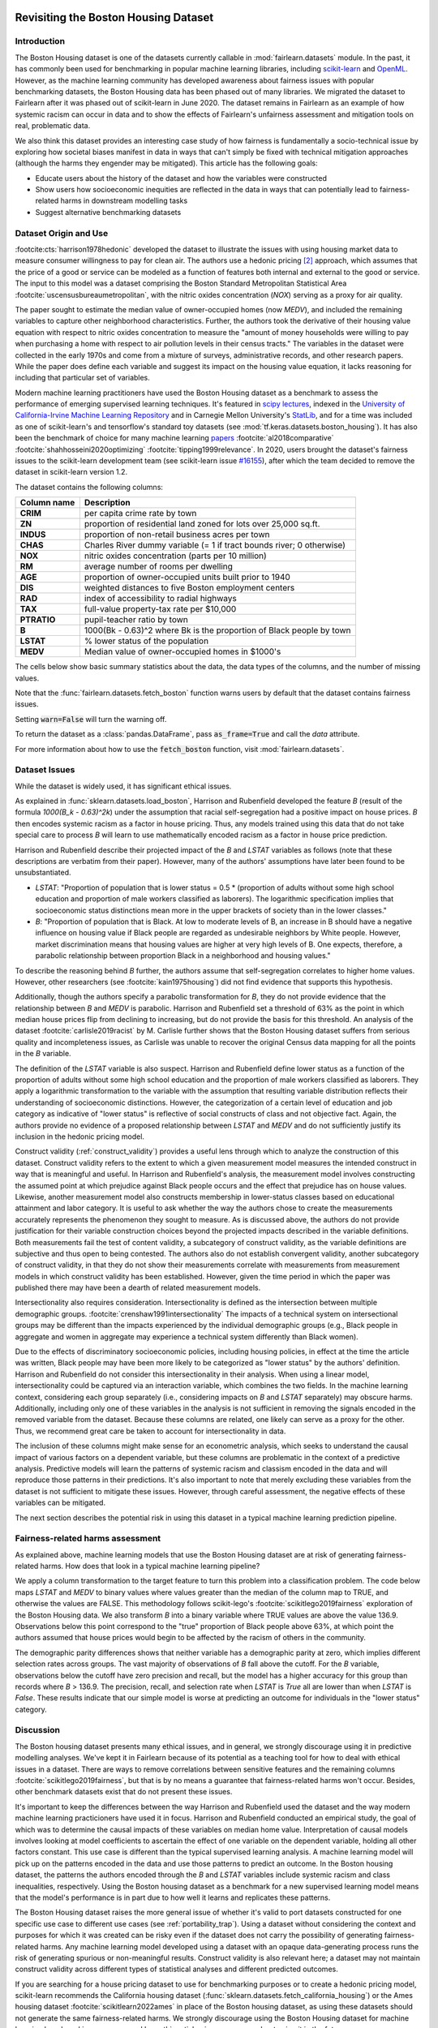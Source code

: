 .. _boston_housing_data:

Revisiting the Boston Housing Dataset
-------------------------------------

Introduction
^^^^^^^^^^^^^^^^^

The Boston Housing dataset is one of the datasets currently callable in :mod:`fairlearn.datasets` module.
In the past, it has commonly been used for benchmarking in popular machine learning libraries,
including `scikit-learn <https://scikit-learn.org/>`_ and `OpenML <https://www.openml.org/>`_.
However, as the machine learning community has developed awareness about fairness issues with
popular benchmarking datasets, the Boston Housing data has been phased out of many libraries.
We migrated the dataset to Fairlearn after it was phased out of scikit-learn in June 2020.
The dataset remains in Fairlearn as an example of how systemic racism can occur in data and to
show the effects of Fairlearn's unfairness assessment and mitigation tools on real, problematic data.

We also think this dataset provides an interesting case study of how fairness is fundamentally a
socio-technical issue by exploring how societal biases manifest in data in ways that can't
simply be fixed with technical mitigation approaches (although the harms they engender may be mitigated).
This article has the following goals:

* Educate users about the history of the dataset and how the variables were constructed
* Show users how socioeconomic inequities are reflected in the data in ways that
  can potentially lead to fairness-related harms in downstream modelling tasks
* Suggest alternative benchmarking datasets


.. _boston_dataset_origin:

Dataset Origin and Use
^^^^^^^^^^^^^^^^^^^^^^

:footcite:cts:`harrison1978hedonic`
developed the dataset to illustrate the issues with using housing market data 
to measure consumer willingness to pay for clean air. 
The authors use a hedonic pricing [#1]_ approach, which assumes that the price
of a good or service can be modeled as a function of features both internal
and external to the good or service. 
The input to this model was a dataset comprising the Boston Standard
Metropolitan Statistical Area :footcite:`uscensusbureaumetropolitan`, with the
nitric oxides concentration (*NOX*) serving as a proxy for air quality.

The paper sought to estimate the median value of owner-occupied homes (now
*MEDV*), and included the remaining variables to capture other neighborhood
characteristics.
Further, the authors took the derivative of their housing
value equation with respect to nitric oxides concentration
to measure the "amount of money households were willing to pay
when purchasing a home with respect to air pollution levels in their census tracts."
The variables in the dataset were collected in the early 1970s
and come from a mixture of surveys, administrative records, and other research
papers.
While the paper does define each variable and suggest its impact on
the housing value equation, it lacks reasoning for including that particular
set of variables.

Modern machine learning practitioners have used the Boston Housing dataset as
a benchmark to assess the performance of emerging supervised learning
techniques.
It's featured in `scipy lectures <https://scipy-lectures.org/packages/scikit-learn/auto_examples/plot_boston_prediction.html>`_,
indexed in the `University of California-Irvine Machine Learning Repository
<https://archive.ics.uci.edu/ml/machine-learning-databases/housing/>`_ and in
Carnegie Mellon University's `StatLib <http://lib.stat.cmu.edu/datasets/boston>`_,
and for a time was included as one of scikit-learn's and tensorflow's standard toy datasets
(see :mod:`tf.keras.datasets.boston_housing`).
It has also been the benchmark of choice for many machine learning 
`papers <https://arxiv.org/search/?query=boston+housing&searchtype=all>`_
:footcite:`al2018comparative`
:footcite:`shahhosseini2020optimizing`
:footcite:`tipping1999relevance`.
In 2020, users brought the dataset's fairness issues to the scikit-learn
development team (see scikit-learn issue
`#16155 <https://github.com/scikit-learn/scikit-learn/issues/16155>`_), after
which the team decided to remove the dataset in scikit-learn version 1.2.

The dataset contains the following columns:

.. list-table::
   :header-rows: 1
   :widths: 7 30
   :stub-columns: 1

   *  - Column name
      - Description
   *  - CRIM
      - per capita crime rate by town
   *  - ZN
      - proportion of residential land zoned for lots over 25,000 sq.ft.
   *  - INDUS
      - proportion of non-retail business acres per town
   *  - CHAS
      - Charles River dummy variable (= 1 if tract bounds river; 0 otherwise)
   *  - NOX
      - nitric oxides concentration (parts per 10 million)
   *  - RM
      - average number of rooms per dwelling
   *  - AGE
      - proportion of owner-occupied units built prior to 1940
   *  - DIS
      - weighted distances to five Boston employment centers
   *  - RAD
      - index of accessibility to radial highways
   *  - TAX
      - full-value property-tax rate per $10,000
   *  - PTRATIO
      - pupil-teacher ratio by town
   *  - B
      - 1000(Bk - 0.63)^2 where Bk is the proportion of Black people by town
   *  - LSTAT
      - % lower status of the population
   *  - MEDV
      - Median value of owner-occupied homes in $1000's

The cells below show basic summary statistics about the data, the data types of the
columns, and the number of missing values.

Note that the :func:`fairlearn.datasets.fetch_boston` function warns users by
default that the dataset contains fairness issues.

Setting :code:`warn=False` will turn the warning off.

To return the dataset as a :class:`pandas.DataFrame`, pass
:code:`as_frame=True` and call the *data* attribute.

For more information about how to use the :code:`fetch_boston` function,
visit :mod:`fairlearn.datasets`.

.. doctest:: datasets
    :options:  +NORMALIZE_WHITESPACE

    >>> import warnings
    >>> warnings.filterwarnings('ignore')
    >>> from fairlearn.datasets import fetch_boston
    >>> import pandas as pd
    >>> pd.set_option('display.max_columns', 20)
    >>> pd.set_option('display.width', 80)
    >>> X, y = fetch_boston(return_X_y=True)
    >>> boston_housing=pd.concat([X, y], axis=1)
    >>> with pd.option_context('expand_frame_repr', False):
    ...    boston_housing.head()
          CRIM    ZN  INDUS CHAS    NOX     RM   AGE     DIS RAD    TAX  PTRATIO       B  LSTAT  MEDV
    0  0.00632  18.0   2.31    0  0.538  6.575  65.2  4.0900   1  296.0     15.3   396.90   4.98  24.0
    1  0.02731   0.0   7.07    0  0.469  6.421  78.9  4.9671   2  242.0     17.8   396.90   9.14  21.6
    2  0.02729   0.0   7.07    0  0.469  7.185  61.1  4.9671   2  242.0     17.8   392.83   4.03  34.7
    3  0.03237   0.0   2.18    0  0.458  6.998  45.8  6.0622   3  222.0     18.7   394.63   2.94  33.4
    4  0.06905   0.0   2.18    0  0.458  7.147  54.2  6.0622   3  222.0     18.7   396.90   5.33  36.2

.. _boston_dataset_issues:

Dataset Issues
^^^^^^^^^^^^^^^^^^^^^^^^^^^^^^^^^^^^^^^

While the dataset is widely used, it has significant ethical issues.

As explained in :func:`sklearn.datasets.load_boston`,
Harrison and Rubenfield developed the feature *B* (result of the formula *1000(B_k - 0.63)^2k*)
under the assumption that racial self-segregation had a positive impact on house prices.
*B* then encodes systemic racism as a factor in house pricing.
Thus, any models trained using this data that do not take special care to process *B*
will learn to use mathematically encoded racism as a factor in house price prediction.

Harrison and Rubenfield describe their projected impact of the *B* and *LSTAT*
variables as follows (note that these descriptions
are verbatim from their paper). However, many of the authors' assumptions
have later been found to be unsubstantiated.

* *LSTAT*: "Proportion of population that is lower status = 0.5 *
  (proportion of adults without some high school education and proportion of
  male workers classified as laborers). The logarithmic specification implies
  that socioeconomic status distinctions mean more in the upper brackets of
  society than in the lower classes."

* *B*: "Proportion of population that is Black. At low to moderate levels of B,
  an increase in B should have a negative influence on housing value
  if Black people are regarded as undesirable neighbors by White people. However, market
  discrimination means that housing values are higher at very high levels of B.
  One expects, therefore, a parabolic relationship between proportion Black in
  a neighborhood and housing values."

To describe the reasoning behind *B* further, the authors assume that 
self-segregation correlates to higher home values.
However, other researchers (see :footcite:`kain1975housing`) did not find
evidence that supports this hypothesis. 

Additionally, though the authors specify a parabolic transformation 
for *B*, they do not provide evidence that the relationship between *B* and *MEDV* 
is parabolic. 
Harrison and Rubenfield set a threshold of 63% as the point in which median house 
prices flip from declining to increasing, but do not provide the basis for 
this threshold. 
An analysis of the dataset :footcite:`carlisle2019racist`
by M. Carlisle further shows that the Boston Housing dataset suffers from serious
quality and incompleteness issues, as Carlisle was unable to recover the
original Census data mapping for all the points in the *B* variable.


The definition of the *LSTAT* variable is also suspect.
Harrison and Rubenfield define lower status as a function of the proportion
of adults without some high school education and the proportion of male workers
classified as laborers. They apply a logarithmic transformation to the variable
with the assumption that resulting variable distribution reflects their understanding of
socioeconomic distinctions.
However, the categorization of a certain level of
education and job category as indicative of "lower status" is reflective of
social constructs of class and not objective fact.
Again, the authors provide no evidence of a proposed relationship between
*LSTAT* and *MEDV* and do not sufficiently justify its inclusion
in the hedonic pricing model.

Construct validity (:ref:`construct_validity`) provides a useful lens through
which to analyze the construction of this dataset.
Construct validity refers to the extent to which a given measurement model
measures the intended construct in way that is meaningful and useful.
In Harrison and Rubenfield's analysis, the measurement model involves
constructing the assumed point at which prejudice against Black people occurs
and the effect that prejudice has on house values.
Likewise, another measurement model also constructs membership in
lower-status classes based on educational attainment
and labor category.
It is useful to ask whether the way the authors chose to create
the measurements accurately represents the phenomenon they
sought to measure.
As is discussed above, the authors do not provide justification for their
variable construction choices beyond the projected impacts described
in the variable definitions.
Both measurements fail the test of content validity, a subcategory of
construct validity, as the variable definitions are subjective and thus
open to being contested.
The authors also do not establish convergent validity, another subcategory
of construct validity, in that they do not show their measurements correlate
with measurements from measurement models in which construct validity has
been established.
However, given the time period in which the paper
was published there may have been a dearth of related measurement models.

Intersectionality also requires consideration. 
Intersectionality is defined as the intersection between multiple demographic
groups. :footcite:`crenshaw1991intersectionality`
The impacts of a technical system on intersectional groups may be different 
than the impacts experienced by the individual demographic groups (e.g., Black
people in aggregate and women in aggregate may experience a technical system
differently than Black women).

Due to the effects of discriminatory socioeconomic policies,
including housing policies, in effect at the time the article was written,
Black people may have been more likely to be categorized as "lower status"
by the authors' definition.
Harrison and Rubenfield do not consider this intersectionality in their analysis.
When using a linear model,
intersectionality could be captured via an interaction variable, which combines
the two fields.
In the machine learning context, considering each group separately (i.e.,
considering impacts on *B* and *LSTAT* separately) may obscure harms.
Additionally, including only one of these variables in the analysis is not
sufficient in removing the signals encoded in the removed variable from the dataset.
Because these columns are related, one likely can serve as a proxy for the other.
Thus, we recommend great care be taken to account for intersectionality in data.

The inclusion of these columns might make sense for an econometric analysis,
which seeks to understand the causal impact of various factors on a dependent
variable, but these columns are problematic in the context of a predictive
analysis.
Predictive models will learn the patterns of systemic racism and classism
encoded in the data and will reproduce those patterns in their predictions.
It's also important to note that merely excluding these variables from the dataset
is not sufficient to mitigate these issues.
However, through careful assessment, the negative effects of these variables
can be mitigated.

The next section describes the potential risk in using this dataset in a
typical machine learning prediction pipeline.


.. _boston_harms_assessment:

Fairness-related harms assessment
^^^^^^^^^^^^^^^^^^^^^^^^^^^^^^^^^^^^

As explained above, machine learning models that use the Boston Housing dataset
are at risk of generating fairness-related harms.
How does that look in a typical machine learning pipeline?

We apply a column transformation to the target feature
to turn this problem into a classification problem.
The code below maps *LSTAT* and *MEDV* to binary values where values greater 
than the median of the column map to TRUE, and otherwise the values are FALSE. 
This methodology follows scikit-lego's :footcite:`scikitlego2019fairness`
exploration of the Boston Housing data.
We also transform *B* into a binary variable where TRUE values are above the
value 136.9.
Observations below this point correspond to the "true" proportion of Black
people above 63%, at which point the authors assumed that house prices would
begin to be affected by the racism of others in the community.

.. doctest:: datasets
    :options:  +NORMALIZE_WHITESPACE

    >>> import sklearn.metrics as skm
    >>> import fairlearn.metrics as fm
    >>> from sklearn.linear_model import LogisticRegression
    >>> from sklearn.model_selection import train_test_split
    >>> import numpy as np
    >>> X_clf = X.assign(B=lambda d: d['B'] > 136.9,
    ...                  LSTAT=lambda d: d['LSTAT'] > np.median(d['LSTAT']))
    >>> y_clf = y > np.median(y)
    >>> X_train, X_test, y_train, y_test = train_test_split(X_clf, y_clf)
    >>> model = LogisticRegression(random_state=123, solver = 'liblinear')
    >>> model.fit(X_train, y_train)
    LogisticRegression(random_state=123, solver='liblinear')
    >>> predicted = model.predict(X_test)
    >>> DP_B = fm.demographic_parity_difference(y_true = y_test,
    ...                                      y_pred = predicted,
    ...                                      sensitive_features = X_test["B"])
    >>> DP_LSTAT = fm.demographic_parity_difference(y_true = y_test,
    ...                                          y_pred = predicted,
    ...                                          sensitive_features = X_test["LSTAT"])
    >>> print(f"Demographic parity difference:\nB: {DP_B}\nLSTAT: {DP_LSTAT}")  # doctest: +SKIP
    Demographic parity difference for:
    B: 0.5470085470085471
    LSTAT: 0.8583829365079365
    >>> metrics = {'accuracy': skm.accuracy_score,
    ...            'precision': skm.precision_score,
    ...            'recall': skm.recall_score,
    ...            'false positive rate': fm.false_positive_rate,
    ...            'true positive rate': fm.true_positive_rate,
    ...            'selection rate': fm.selection_rate,
    ...            'count': fm.count}
    >>> grouped_metric = fm.MetricFrame(metrics=metrics,
    ...                                 y_true=y_test,
    ...                                 y_pred=predicted,
    ...                                 sensitive_features=X_test["B"])
    >>> print(grouped_metric.by_group)  # doctest: +SKIP
        accuracy     precision       recall   false positive rate   true positive rate    selection rate  count
    B
    False       1.0           0.0          0.0                   0.0                  0.0               0.0     10
    True   0.837607       0.84375     0.857143              0.185185             0.857143          0.547009    117
    <BLANKLINE>
    [2 rows x 7 columns]
    >>> grouped_metric = fm.MetricFrame(metrics=metrics,
    ...                                 y_true=y_test,
    ...                                 y_pred=predicted,
    ...                                 sensitive_features=X_test["LSTAT"])
    >>> print(grouped_metric.by_group)  # doctest: +SKIP
        accuracy     precision       recall   false positive rate   true positive rate    selection rate  count
    LSTAT
    False   0.84127      0.864407     0.962264                   0.8             0.962264          0.936508     63
    True   0.859375           0.6          0.3              0.037037                  0.3          0.078125     64
    <BLANKLINE>
    [2 rows x 7 columns]

The demographic parity differences shows that neither variable has a
demographic parity at zero, which implies different
selection rates across groups.
The vast majority of observations of *B* fall above the cutoff.
For the *B* variable, observations below the cutoff have zero precision
and recall, but the model has a higher accuracy for
this group than records where *B* > 136.9.
The precision, recall, and selection rate when *LSTAT* is `True` all are
lower than when *LSTAT* is `False`.
These results indicate that our simple model is worse at predicting
an outcome for individuals in the "lower status" category.


.. _discussion:

Discussion
^^^^^^^^^^^^^^^^^^^^^^^^

The Boston housing dataset presents many ethical issues, and in general, we 
strongly discourage using it in predictive modelling analyses. 
We've kept it in Fairlearn because of its potential as a teaching tool 
for how to deal with ethical issues in a dataset. 
There are ways to remove correlations between sensitive features and the
remaining columns :footcite:`scikitlego2019fairness`, 
but that is by no means a guarantee that fairness-related harms won't occur. 
Besides, other benchmark datasets exist that do not present these issues.


It's important to keep the differences between the way Harrison and Rubenfield
used the dataset and the way modern machine learning practicioners have used
it in focus.
Harrison and Rubenfield conducted an empirical study,
the goal of which was to determine the causal impacts of these variables on
median home value.
Interpretation of causal models involves looking at model
coefficients to ascertain the effect of one variable on the dependent variable,
holding all other factors constant.
This use case is different than the typical
supervised learning analysis.
A machine learning model will pick up on the
patterns encoded in the data and use those patterns to predict an outcome.
In the Boston housing dataset, the patterns the authors encoded through
the *B* and *LSTAT* variables include systemic racism and class inequalities,
respectively.
Using the Boston housing dataset as a benchmark for a new
supervised learning model means that the model's performance is in part due to
how well it learns and replicates these patterns.

The Boston Housing dataset raises the more general issue of whether it's valid to
port datasets constructed for one specific use case to different use cases (see :ref:`portability_trap`).
Using a dataset without considering the context and purposes for which it
was created can be risky even if the dataset does not carry the possibility of
generating fairness-related harms.
Any machine learning model
developed using a dataset with an opaque data-generating process runs the
risk of generating spurious or non-meaningful results.
Construct validity is also relevant here;
a dataset may not maintain construct validity across
different types of statistical analyses and different predicted outcomes.

If you are searching for a house pricing dataset to use for benchmarking
purposes or to create a hedonic pricing model, scikit-learn recommends the
California housing dataset (:func:`sklearn.datasets.fetch_california_housing`)
or the Ames housing dataset :footcite:`scikitlearn2022ames`
in place of the Boston housing dataset, as using these datasets should not
generate the same fairness-related harms.
We strongly discourage using the Boston Housing dataset for machine learning
benchmarking purposes, and hope this article gives
you pause about using it in the future.

References
----------

.. footbibliography::

.. [#1] Marshall Hargrave, `"Hedonic Pricing" <https://www.investopedia.com/terms/h/hedonicpricing.asp>`_,
   Investopedia, 2021.
